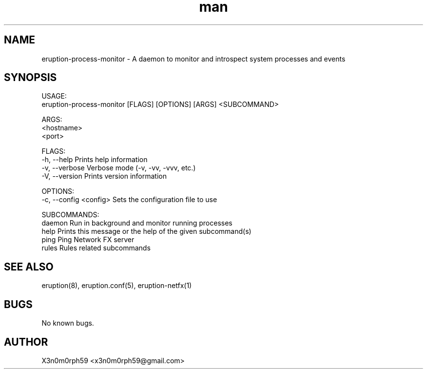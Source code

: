 .\" Manpage for Eruption.
.TH man 1 "Oct 2020" "0.0.1" "eruption-process-monitor man page"
.SH NAME
 eruption-process-monitor - A daemon to monitor and introspect system processes and events
.SH SYNOPSIS

 USAGE:
    eruption-process-monitor [FLAGS] [OPTIONS] [ARGS] <SUBCOMMAND>

 ARGS:
    <hostname>
    <port>

 FLAGS:
     -h, --help       Prints help information
     -v, --verbose    Verbose mode (-v, -vv, -vvv, etc.)
     -V, --version    Prints version information

 OPTIONS:
     -c, --config <config>    Sets the configuration file to use

 SUBCOMMANDS:
     daemon    Run in background and monitor running processes
     help      Prints this message or the help of the given subcommand(s)
     ping      Ping Network FX server
     rules     Rules related subcommands

.SH SEE ALSO
 eruption(8), eruption.conf(5), eruption-netfx(1)
.SH BUGS
 No known bugs.
.SH AUTHOR
 X3n0m0rph59 <x3n0m0rph59@gmail.com>
